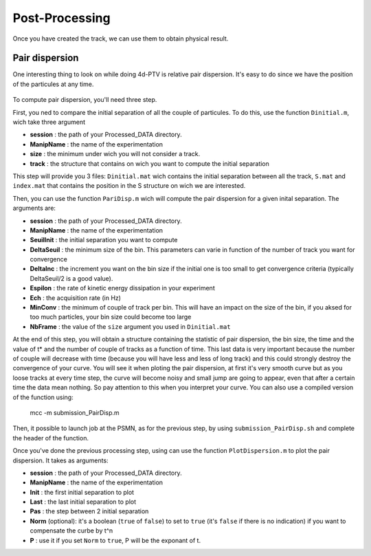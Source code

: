 Post-Processing
===============

Once you have created the track, we can use them to obtain physical result. 

Pair dispersion 
---------------

One interesting thing to look on while doing 4d-PTV is relative pair dispersion. It's easy to do since we have the position of the particules at any time. 
	
	
.. figure:: Figures/PairDisp.png
    :width: 60%
	
	
	
To compute pair dispersion, you'll need three step. 

First, you ned to compare the initial separation of all the couple of particules. To do this, use the function ``Dinitial.m``, wich take three argument
		
- **session** 		: the path of your Processed_DATA directory. 
- **ManipName** 	: the name of the experimentation 
- **size** 			: the minimum under wich you will not consider a track. 
- **track** 		: the structure that contains on wich you want to compute the initial separation
		
This step will provide you 3 files: ``Dinitial.mat`` wich contains the initial separation between all the track, ``S.mat`` and ``index.mat`` that contains the position in the S structure on wich we are interested.
	
Then, you can use the function ``PariDisp.m`` wich will compute the pair dispersion for a given inital separation. The arguments are:
		
- **session** 	: the path of your Processed_DATA directory. 
- **ManipName** 	: the name of the experimentation 
- **SeuilInit** 	: the initial separation you want to compute
- **DeltaSeuil** : the minimum size of the bin. This parameters can varie in function of the number of track you want for convergence 
- **DeltaInc** 	: the increment you want on the bin size if the initial one is too small to get convergence criteria (typically DeltaSeuil/2 is a good value).
- **Espilon** 	: the rate of kinetic energy dissipation in your experiment 
- **Ech** 		: the acquisition rate (in Hz)
- **MinConv** 	: the minimum of couple of track per bin. This will have an impact on the size of the bin, if you aksed for too much particles, your bin size could become too large
- **NbFrame** 	: the value of the ``size`` argument you used in ``Dinitial.mat`` 
		
At the end of this step, you will obtain a structure containing the statistic of pair dispersion, the bin size, the time and the value of t* and the number of couple of tracks as a function of time. This last data is very important because the number of couple will decrease with time (because you will have less and less of long track) and this could strongly destroy the convergence of your curve. You will see it when ploting the pair dispersion, at first it's very smooth curve but as you loose tracks at every time step, the curve will become noisy and small jump are going to appear, even that after a certain time the data mean nothing. So pay attention to this when you interpret your curve.
You can also use a compiled version of the function using:
	
	.. code-block:: matlab 
	
        mcc -m submission_PairDisp.m	

Then, it possible to launch job at the PSMN, as for the previous step, by using ``submission_PairDisp.sh`` and complete the header of the function. 
	
Once you've done the previous processing step, using can use the function ``PlotDispersion.m`` to plot the pair dispersion. It takes as arguments:
		
- **session**		: the path of your Processed_DATA directory. 
- **ManipName** 		: the name of the experimentation 
- **Init** 			: the first initial separation to plot
- **Last** 			: the last initial separation to plot 
- **Pas** 			: the step between 2 initial separation 
- **Norm** (optional): it's a boolean (``true`` of ``false``) to set to ``true`` (it's ``false`` if there is no indication) if you want to compensate the curbe by t^n
- **P**  			: use it if you set ``Norm`` to ``true``, P will be the exponant of t.
